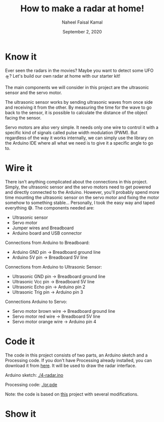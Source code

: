#+TITLE: How to make a radar at home!
#+AUTHOR: Naheel Faisal Kamal
#+DATE: September 2, 2020

[[./doc-2020-05-20-22-28-33.gif]]

* Know it
  Ever seen the radars in the movies? Maybe you want to detect some UFO 🛸? Let's build our own radar at home with our starter kit!

  The main components we will consider in this project are the ultrasonic sensor and the servo motor.

  The ultrasonic sensor works by sending ultrasonic waves from once side and receiving it from the other. By measuring the time for the wave to go back to the sensor, it is possible to calculate the distance of the object facing the sensor.

  Servo motors are also very simple. It needs only one wire to control it with a specific kind of signals called pulse width modulation (PWM). But regardless of the way it works internally,  we can simply use the library on the Arduino IDE where all what we need is to give it a specific angle to go to.

* Wire it
  There isn't anything complicated about the connections in this project. Simply, the ultrasonic sensor and the servo motors need to get powered and directly connected to the Arduino. However, you'll probably spend more time mounting the ultrasonic sensor on the servo motor and fixing the motor somehow to something stable... Personally, I took the easy way and taped everything 😅. The components needed are:

  - Ultrasonic sensor
  - Servo motor
  - Jumper wires and Breadboard
  - Arduino board and USB connector

  [[./radar_bb_1.png]]

  Connections from Arduino to Breadboard:

  - Arduino GND pin → Breadboard ground line
  - Arduino 5V pin  → Breadboard 5V line

  Connections from Arduino to Ultrasonic Sensor:

  - Ultrasonic GND pin  → Breadboard ground line
  - Ultrasonic Vcc pin  → Breadboard 5V line
  - Ultrasonic Echo pin → Arduino pin 2
  - Ultrasonic Trig pin → Arduino pin 3

  Connections Arduino to Servo:

  - Servo motor brown wire  → Breadboard ground line
  - Servo motor red wire    → Breadboard 5V line
  - Servo motor orange wire → Arduino pin 4

* Code it
  The code in this project consists of two parts, an Arduino sketch and a Processing code. If you don't have Processing already installed, you can download it from [[https://processing.org/download/][here]]. It will be used to draw the radar interface.

  Arduino sketch:
  [[./4-radar.ino]]

  Processing code:
  [[./pr.pde]]

  Note: the code is based on [[https://create.arduino.cc/projecthub/akshay6766/arduino-radar-with-processing-097202][this]] project with several modifications.

* Show it
  [[./20200520_221228_1.jpg]]
